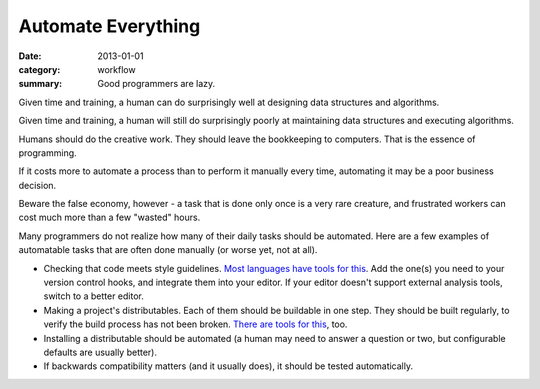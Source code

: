 Automate Everything
===================

:date: 2013-01-01
:category: workflow
:summary: Good programmers are lazy.

Given time and training, a human can do surprisingly well at designing data
structures and algorithms.

Given time and training, a human will still do surprisingly poorly at
maintaining data structures and executing algorithms.

Humans should do the creative work. They should leave the bookkeeping to
computers. That is the essence of programming.

If it costs more to automate a process than to perform it manually every time,
automating it may be a poor business decision.

Beware the false economy, however - a task that is done only once is a very
rare creature, and frustrated workers can cost much more than a few "wasted"
hours.

Many programmers do not realize how many of their daily tasks should be
automated. Here are a few examples of automatable tasks that are often done
manually (or worse yet, not at all).

* Checking that code meets style guidelines.
  `Most <https://pypi.python.org/pypi/pep8>`__
  `languages <http://clang-analyzer.llvm.org/>`__
  `have <http://www.jshint.com/about/>`__
  `tools <https://github.com/squizlabs/PHP_CodeSniffer>`__
  `for <https://github.com/bbatsov/rubocop>`__
  `this <http://checkstyle.sourceforge.net/>`__. Add the one(s) you need
  to your version control hooks, and integrate them into your editor.
  If your editor doesn't support external analysis tools, switch to a better
  editor.
* Making a project's distributables. Each of them should be buildable in one
  step. They should be built regularly, to verify the build process has
  not been broken. `There <http://www.gnu.org/software/make/>`__
  `are <http://ant.apache.org/>`__ `tools <http://www.phing.info/>`__
  `for <http://buildbot.net/>`__ `this <http://maven.apache.org/>`__, too.
* Installing a distributable should be automated (a human may need to answer
  a question or two, but configurable defaults are usually better).
* If backwards compatibility matters (and it usually does), it should be
  tested automatically.
